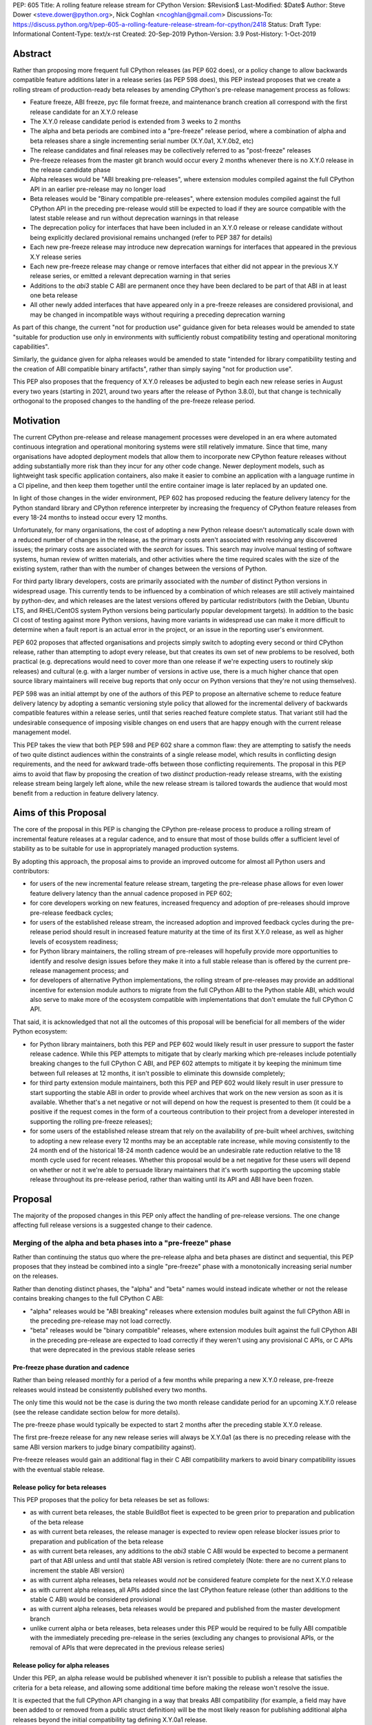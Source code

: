 PEP: 605
Title: A rolling feature release stream for CPython
Version: $Revision$
Last-Modified: $Date$
Author: Steve Dower <steve.dower@python.org>, Nick Coghlan <ncoghlan@gmail.com>
Discussions-To: https://discuss.python.org/t/pep-605-a-rolling-feature-release-stream-for-cpython/2418
Status: Draft
Type: Informational
Content-Type: text/x-rst
Created: 20-Sep-2019
Python-Version: 3.9
Post-History: 1-Oct-2019


Abstract
========

Rather than proposing more frequent full CPython releases (as PEP 602 does),
or a policy change to allow backwards compatible feature additions later in a
release series (as PEP 598 does), this PEP instead proposes that we create a
rolling stream of production-ready beta releases by amending CPython's
pre-release management process as follows:

* Feature freeze, ABI freeze, pyc file format freeze, and maintenance branch
  creation all correspond with the first release candidate for an X.Y.0 release
* The X.Y.0 release candidate period is extended from 3 weeks to 2 months
* The alpha and beta periods are combined into a "pre-freeze" release period,
  where a combination of alpha and beta releases share a single incrementing
  serial number (X.Y.0a1, X.Y.0b2, etc)
* The release candidates and final releases may be collectively referred to
  as "post-freeze" releases
* Pre-freeze releases from the master git branch would occur every 2 months
  whenever there is no X.Y.0 release in the release candidate phase
* Alpha releases would be "ABI breaking pre-releases", where extension modules
  compiled against the full CPython API in an earlier pre-release may no
  longer load
* Beta releases would be "Binary compatible pre-releases", where extension
  modules compiled against the full CPython API in the preceding pre-release
  would still be expected to load if they are source compatible with the latest
  stable release and run without deprecation warnings in that release
* The deprecation policy for interfaces that have been included in an X.Y.0
  release or release candidate without being explicitly declared provisional
  remains unchanged (refer to PEP 387 for details)
* Each new pre-freeze release may introduce new deprecation warnings for
  interfaces that appeared in the previous X.Y release series
* Each new pre-freeze release may change or remove interfaces that either did
  not appear in the previous X.Y release series, or emitted a relevant
  deprecation warning in that series
* Additions to the `abi3` stable C ABI are permanent once they have been
  declared to be part of that ABI in at least one beta release
* All other newly added interfaces that have appeared only in a pre-freeze
  releases are considered provisional, and may be changed in incompatible ways
  without requiring a preceding deprecation warning

As part of this change, the current "not for production use" guidance given for
beta releases would be amended to state "suitable for production use only in
environments with sufficiently robust compatibility testing and operational
monitoring capabilities".

Similarly, the guidance given for alpha releases would be amended to state
"intended for library compatibility testing and the creation of ABI compatible
binary artifacts", rather than simply saying "not for production use".

This PEP also proposes that the frequency of X.Y.0 releases be adjusted to
begin each new release series in August every two years (starting in 2021,
around two years after the release of Python 3.8.0), but that change is
technically orthogonal to the proposed changes to the handling of the
pre-freeze release period.


Motivation
==========

The current CPython pre-release and release management processes were developed
in an era where automated continuous integration and operational monitoring
systems were still relatively immature. Since that time, many organisations
have adopted deployment models that allow them to incorporate new CPython
feature releases without adding substantially more risk than they incur for any
other code change. Newer deployment models, such as lightweight task specific
application containers, also make it easier to combine an application with a
language runtime in a CI pipeline, and then keep them together until the entire
container image is later replaced by an updated one.

In light of those changes in the wider environment, PEP 602 has proposed
reducing the feature delivery latency for the Python standard library and
CPython reference interpreter by increasing the frequency of CPython feature
releases from every 18-24 months to instead occur every 12 months.

Unfortunately, for many organisations, the cost of adopting a new Python release
doesn't automatically scale down with a reduced number of changes in the release,
as the primary costs aren't associated with resolving any discovered issues;
the primary costs are associated with the *search* for issues. This search may
involve manual testing of software systems, human review of written materials,
and other activities where the time required scales with the size of the
existing system, rather than with the number of changes between the versions of
Python.

For third party library developers, costs are primarily associated with the
*number* of distinct Python versions in widespread usage. This currently tends
to be influenced by a combination of which releases are still actively
maintained by python-dev, and which releases are the latest versions offered
by particular redistributors (with the Debian, Ubuntu LTS, and RHEL/CentOS
system Python versions being particularly popular development targets). In
addition to the basic CI cost of testing against more Python versions, having
more variants in widespread use can make it more difficult to determine when a
fault report is an actual error in the project, or an issue in the reporting
user's environment.

PEP 602 proposes that affected organisations and projects simply switch to
adopting every second or third CPython release, rather than attempting to adopt
every release, but that creates its own set of new problems to be resolved, both
practical (e.g. deprecations would need to cover more than one release if we're
expecting users to routinely skip releases) and cultural (e.g. with a larger
number of versions in active use, there is a much higher chance that open source
library maintainers will receive bug reports that only occur on Python versions
that they're not using themselves).

PEP 598 was an initial attempt by one of the authors of this PEP to propose
an alternative scheme to reduce feature delivery latency by adopting a
semantic versioning style policy that allowed for the incremental delivery of
backwards compatible features within a release series, until that series
reached feature complete status. That variant still had the undesirable
consequence of imposing visible changes on end users that are happy enough
with the current release management model.

This PEP takes the view that both PEP 598 and PEP 602 share a common flaw: they
are attempting to satisfy the needs of two quite distinct audiences within the
constraints of a single release model, which results in conflicting design
requirements, and the need for awkward trade-offs between those conflicting
requirements. The proposal in this PEP aims to avoid that flaw by proposing the
creation of two *distinct* production-ready release streams, with the existing
release stream being largely left alone, while the new release stream is
tailored towards the audience that would most benefit from a reduction in
feature delivery latency.


Aims of this Proposal
=====================

The core of the proposal in this PEP is changing the CPython pre-release process
to produce a rolling stream of incremental feature releases at a regular
cadence, and to ensure that most of those builds offer a sufficient level of
stability as to be suitable for use in appropriately managed production systems.

By adopting this approach, the proposal aims to provide an improved outcome
for almost all Python users and contributors:

* for users of the new incremental feature release stream, targeting the
  pre-release phase allows for even lower feature delivery latency than the
  annual cadence proposed in PEP 602;
* for core developers working on new features, increased frequency and adoption
  of pre-releases should improve pre-release feedback cycles;
* for users of the established release stream, the increased adoption and
  improved feedback cycles during the pre-release period should result in
  increased feature maturity at the time of its first X.Y.0 release, as well
  as higher levels of ecosystem readiness;
* for Python library maintainers, the rolling stream of pre-releases will
  hopefully provide more opportunities to identify and resolve design issues
  before they make it into a full stable release than is offered by the current
  pre-release management process; and
* for developers of alternative Python implementations, the rolling stream of
  pre-releases may provide an additional incentive for extension module authors
  to migrate from the full CPython ABI to the Python stable ABI, which would
  also serve to make more of the ecosystem compatible with implementations that
  don't emulate the full CPython C API.

That said, it is acknowledged that not all the outcomes of this proposal will be
beneficial for all members of the wider Python ecosystem:

* for Python library maintainers, both this PEP and PEP 602 would likely
  result in user pressure to support the faster release cadence. While this PEP
  attempts to mitigate that by clearly marking which pre-releases include
  potentially breaking changes to the full CPython C ABI, and PEP 602 attempts
  to mitigate it by keeping the minimum time between full releases at
  12 months, it isn't possible to eliminate this downside completely;
* for third party extension module maintainers, both this PEP and PEP 602 would
  likely result in user pressure to start supporting the stable ABI in order to
  provide wheel archives that work on the new version as soon as it is
  available. Whether that's a net negative or not will depend on how the request
  is presented to them (it could be a positive if the request comes in the form
  of a courteous contribution to their project from a developer interested in
  supporting the rolling pre-freeze releases);
* for some users of the established release stream that rely on the
  availability of pre-built wheel archives, switching to adopting a new release
  every 12 months may be an acceptable rate increase, while moving consistently
  to the 24 month end of the historical 18-24 month cadence would be an
  undesirable rate reduction relative to the 18 month cycle used for recent
  releases. Whether this proposal would be a net negative for these users will
  depend on whether or not it we're able to persuade library maintainers that
  it's worth supporting the upcoming stable release throughout its pre-release
  period, rather than waiting until its API and ABI have been frozen.


Proposal
========

The majority of the proposed changes in this PEP only affect the handling of
pre-release versions. The one change affecting full release versions is a
suggested change to their cadence.


Merging of the alpha and beta phases into a "pre-freeze" phase
--------------------------------------------------------------

Rather than continuing the status quo where the pre-release alpha and beta
phases are distinct and sequential, this PEP proposes that they instead be
combined into a single "pre-freeze" phase with a monotonically increasing serial
number on the releases.

Rather than denoting distinct phases, the "alpha" and "beta" names would
instead indicate whether or not the release contains breaking changes to the
full CPython C ABI:

* "alpha" releases would be "ABI breaking" releases where extension modules
  built against the full CPython ABI in the preceding pre-release may not
  load correctly.
* "beta" releases would be "binary compatible" releases, where extension modules
  built against the full CPython ABI in the preceding pre-release are expected
  to load correctly if they weren't using any provisional C APIs, or C APIs
  that were deprecated in the previous stable release series


Pre-freeze phase duration and cadence
^^^^^^^^^^^^^^^^^^^^^^^^^^^^^^^^^^^^^

Rather than being released monthly for a period of a few months while preparing
a new X.Y.0 release, pre-freeze releases would instead be consistently published
every two months.

The only time this would not be the case is during the two month release
candidate period for an upcoming X.Y.0 release (see the release candidate
section below for more details).

The pre-freeze phase would typically be expected to start 2 months after the
preceding stable X.Y.0 release.

The first pre-freeze release for any new release series will always be X.Y.0a1
(as there is no preceding release with the same ABI version markers to judge
binary compatibility against).

Pre-freeze releases would gain an additional flag in their C ABI compatibility
markers to avoid binary compatibility issues with the eventual stable release.


Release policy for beta releases
^^^^^^^^^^^^^^^^^^^^^^^^^^^^^^^^

This PEP proposes that the policy for beta releases be set as follows:

* as with current beta releases, the stable BuildBot fleet is expected to be
  green prior to preparation and publication of the beta release
* as with current beta releases, the release manager is expected to review
  open release blocker issues prior to preparation and publication of the beta
  release
* as with current beta releases, any additions to the `abi3` stable C ABI would
  be expected to become a permanent part of that ABI unless and until that
  stable ABI version is retired completely (Note: there are no current plans
  to increment the stable ABI version)
* as with current alpha releases, beta releases would *not* be considered
  feature complete for the next X.Y.0 release
* as with current alpha releases, all APIs added since the last CPython feature
  release (other than additions to the stable C ABI) would be considered
  provisional
* as with current alpha releases, beta releases would be prepared and published
  from the master development branch
* unlike current alpha or beta releases, beta releases under this PEP would be
  required to be fully ABI compatible with the immediately preceding pre-release
  in the series (excluding any changes to provisional APIs, or the removal of
  APIs that were deprecated in the previous release series)


Release policy for alpha releases
^^^^^^^^^^^^^^^^^^^^^^^^^^^^^^^^^

Under this PEP, an alpha release would be published whenever it isn't possible
to publish a release that satisfies the criteria for a beta release, and
allowing some additional time before making the release won't resolve the issue.

It is expected that the full CPython API changing in a way that breaks ABI
compatibility (for example, a field may have been added to or removed from a
public struct definition) will be the most likely reason for publishing
additional alpha releases beyond the initial compatibility tag defining
X.Y.0a1 release.


Release candidate policy, phase duration, and cadence
-----------------------------------------------------

Given the proposed changes to the alpha and beta release phases, the release
candidate phase would see the following related adjustments:

* Feature freeze, ABI freeze, pyc file format freeze, and maintenance branch
  creation would all correspond with the creation of X.Y.0rc1 (currently these
  occur across a mixture of X.Y.0b1, the last beta release, and X.Y.0rc1)
* The X.Y.0 release candidate period would be extended from 3 weeks to 2 months
* There would normally be two release candidates issued a month apart, but
  additional candidates may be published at the release manager's discretion
* The final X.Y.0 release would occur between 1 and 4 weeks after the final
  release candidate (depending if additional release candidates were needed
  after the second)
* If the final X.Y.0 release is delayed beyond the August target date, the
  subsequent release series is not affected, and will still be scheduled for
  August (now slightly less than two years later).

In addition to allowing more time for end user feedback on the release
candidate, this adjusted policy also provides additional time for maintainers
of Python projects to build and publish pre-built wheel archives for the new
stable release series, significantly improving the initial user experience of
the X.Y.0 release.


Changes to management of the CPython stable C ABI
-------------------------------------------------

The CPython stable ABI [5_] makes the commitment that binary extension modules
built against any particular CPython release will continue to work on future
CPython releases that support the same stable ABI version (this version is
currently ``abi3``).

Under the proposed rolling pre-freeze release model, this commitment would be
extended to also apply to the beta releases: once an intentional addition to the
``abi3`` stable ABI for the upcoming Python version has been shipped in a beta
release, then it will not be removed from future releases for as long as the
``abi3`` stable ABI remains supported.

Two main mechanisms will be available for obtaining community feedback on
additions to the stable ABI:

* the preferred mechanism will be to add new APIs to the full CPython API first,
  and only promote them to the stable ABI after they have been included in at
  least one published beta release and received relevant user feedback
* for APIs where that approach is unavailable for some reason (e.g. some API
  additions may serve no useful purpose when the full CPython API is available),
  then developers may request that the release manager mark the next release
  as an alpha release (even in the absence of an ABI break in the full CPython
  API), and attempt to obtain further feedback that way


As a slight readability and usability improvement, this PEP also proposes the
introduction of aliases for each major stable ABI version::

    #define Py_LIMITED_API_3_3 0x03030000
    #define Py_LIMITED_API_3_4 0x03040000
    #define Py_LIMITED_API_3_5 0x03050000
    #define Py_LIMITED_API_3_6 0x03060000
    #define Py_LIMITED_API_3_7 0x03070000
    #define Py_LIMITED_API_3_8 0x03080000
    #define Py_LIMITED_API_3_9 0x03090000
    // etc...

These would be used both in extension module code to set the target ABI
version::

    #define Py_LIMITED_API Py_LIMITED_API_3_8

And also in the CPython interpreter implementation to check which symbols should
be made available::

    #if !defined(Py_LIMITED_API) || Py_LIMITED_API+0 >= Py_LIMITED_API_3_9
    // A Python 3.9+ addition to the stable ABI would appear here
    #endif

The documentation for the rolling pre-freeze releases and the stable C ABI would
make it clear that extension modules built against the stable ABI in a later
pre-freeze release may not load correctly on an earlier pre-freeze release.

The documentation for alpha releases and the stable C ABI would make it clear
that even extension modules built against the stable ABI in an alpha release
release may not load correctly on the next release if two alpha releases are
published in a row (this situation would ideally be rare).


Changes to management of the full CPython ABI
---------------------------------------------

This PEP proposes two changes to the management of the full CPython ABI.

An explicit NEWS file convention to mark ABI breaking changes
^^^^^^^^^^^^^^^^^^^^^^^^^^^^^^^^^^^^^^^^^^^^^^^^^^^^^^^^^^^^^

The proposal in this PEP requires that release managers be able to appropriately
mark a pre-freeze release as either an alpha or a beta release based on whether
or not it includes an ABI breaking change.

To assist in that process, core developers would be requested to include a
"(CPython ABI break)" marker at the beginning of all NEWS file snippets for
changes that introduce a breaking change in the full CPython C ABI.

The "CPython" marker is included to make it clear that these annotations relate
to the full CPython ABI, not the stable ABI.

In addition to being useful for release managers, these markers should also be
useful for developers investigating unexpected segfaults when testing against
the affected release.


Explicitly marking builds against the pre-freeze ABI
^^^^^^^^^^^^^^^^^^^^^^^^^^^^^^^^^^^^^^^^^^^^^^^^^^^^

The full CPython ABI has long operated under a policy where binary
compatibility only applies within a release series after the ABI has been
declared frozen, and only source compatibility applies between different
release series.

This policy means that extension modules built against CPython pre-releases
prior to the ABI freeze for that release series may not actually load correctly
on the final release.

This is due to the fact that the extension module may be relying on provisional
or previously deprecated interfaces that were changed or removed in a later
alpha or beta release, or it may be due to public structures used by the
extension module changing size due to the addition of new fields.

Historically, adoption of alpha and beta releases has been low enough that this
hasn't really been a problem in practice. However, this PEP proposes to actively
encourage widespread operational use of beta releases, which makes it desirable
to ensure that users of those releases won't inadvertently publish binary
extension modules that cause segfaults for users running the release candidates
and final releases.

To that end, this PEP proposes amending the extension module ``SOABI`` marker
on non-Windows systems to include a new "p" flag for CPython pre-releases, and
only switch back to omitting that flag once the ABI for that particular X.Y.0
version has been frozen on entry to the release candidate stage.

With this change, alpha and beta releases of 3.9.0 would get an SOABI tag of
``cpython-39p``, while all release candidates and final builds (for both 3.9.0
and later 3.9.x releases) would get an unqualified SOABI tag of ``cpython-39``

Debug builds would still add the "d" to the end of the tag, giving
``cpython-39pd`` for debug builds of pre-releases.

On Windows systems, the suffix for tagged ``pyd`` files in pre-release builds
would include "p" as a pre-release marker immediately after the version number,
giving markers like "cp39p-win_amd64".

A proposed reference implementation for this change is available at [4_] (Note:
at time of writing, that implementation had not yet been tested on Windows).


Example Future Release Schedules
================================

Under this proposal, Python 3.9.0a1 would be released in December 2019, two
months after the Python 3.8.0 baseline feature release in October 2019.

Assuming no further breaking changes were made to the full CPython ABI, the
3.9.0b2 release would then follow 2 months later in February 2020, continuing
through to 3.9.0b9 in April 2021.

Any time a breaking change to the full CPython ABI was introduced, the first
pre-release that included it would be marked as an alpha release.

3.9.0rc1 would be published in June 2021, 3.9.0rc2 in July 2021, and then
the full release published as 3.9.0 in August 2021.

The cycle would start over again in October 2021, with the publication
of 3.10.0a1.

Assuming maintenance releases of 3.9.x were also to occur every other month
(offset from the 3.10.0 beta releases), the overall release timeline
would look like:

* 2019-12: 3.9.0a1
* 2020-02: 3.9.0b2
* ... beta (or alpha) releases every other month
* 2021-04: 3.9.0b9
* 2021-06: 3.9.0rc1 (feature freeze, ABI freeze, pyc format freeze)
* 2021-07: 3.9.0rc2
* 2021-08: 3.9.0
* 2021-09: 3.9.1, 3.8.x (final 3.8.x binary maintenance release)
* 2021-10: 3.10.0b1
* 2021-11: 3.9.2
* 2021-12: 3.10.0b2
* ... beta and maintenance releases every other month
* 2023-04: 3.10.0b10
* 2023-05: 3.9.11
* 2023-06: 3.10.0rc1 (feature freeze, ABI freeze, pyc format freeze)
* 2023-07: 3.10.0rc2, 3.9.12
* 2023-08: 3.10.0
* 2023-09: 3.10.1, 3.9.13 (final 3.9.x binary maintenance release)
* 2023-10: 3.11.0a1
* 2023-12: 3.11.0b2
* ... etc


(The exact schedule of maintenance releases would be up to the release team -
alternating months with the rolling pre-freeze releases is the proposed target)

There are always two or three active maintenance branches in this model,
which preserves the status quo in that respect.


Caveats and Limitations
=======================

Actual release dates may be scheduled up to a month earlier or later at
the discretion of the release manager, based on release team availability, and
the timing of other events (e.g. PyCon US, or the annual core developer
sprints). However, as one goal of the proposal is to provide a consistent
release cadence, adjustments should ideally be rare.

Within a release series, the exact frequency of maintenance releases would
still be up to the release manager and the binary release team; this PEP
only proposes an expected cadence for pre-releases and X.Y.0 releases.

However, for the sake of the example timelines, the PEP assumes maintenance
releases every other month, allowing them to alternate months with the rolling
beta releases.


Design Discussion
=================

Why rolling pre-freeze releases over simply doing more frequent X.Y.0 releases?
-------------------------------------------------------------------------------

For large parts of Python's user base, *availability* of new CPython feature
releases isn't the limiting factor on their adoption of those new releases
(this effect is visible in such metrics as PyPI download metadata).

As such, any proposal based on speeding up full feature releases needs to strike
a balance between meeting the needs of users who would be adopting each release
as it became available, and those that would now be in a position of adopting
every 2nd, 3rd, or 4th release, rather than being able to migrate to almost
every release at some point within its lifecycle.

This proposal aims to approach the problem from a different angle by defining a
*new* production-ready release stream that is more specifically tailored to the
interests of operating environments that are able to consume new releases as
fast as the CPython core team is prepared to produce them.


Why rolling pre-freeze releases rather than something like "brisk release cadence"?
-----------------------------------------------------------------------------------

Using the "b" initial for the proposed rolling releases is a design constraint
imposed by some of the pragmatic aspects of the way CPython version numbers are
published (specifically, alpha releases, beta releases, and release candidates
are reported in some places using the strings "a", "b", and "c" respectively,
while in others they're reported using the hex digits ``0xA``, ``0xB``, and
``0xC``, and we want to preserve that, while also ensuring that the rolling
releases are all sorted after any alpha releases, and before the first release
candidate).

However, there isn't anything forcing us to say that the "b" stands for "beta".

That means that if we wanted to increase adoption amongst folks that were
only being put off by the "beta" label, then it may make sense to emphasise
the "ABI breaking" and "binary compatible" names over the "alpha" and "beta"
names, giving:

* 3.9.0a1: ABI breaking pre-freeze release
* 3.9.0b2: binary compatible pre-freeze release
* 3.9.0rc1: release candidate
* 3.9.0: final release


That said, limiting initial adoption to folks that are comfortable with the
"beta" label may be a good thing, as early adopters of the rolling pre-freeze
releases are likely to encounter unexpected consequences at the level of the
wider Python ecosystem, and would need to take an active part in getting those
issues resolved.

Moving away from the "beta" naming would then become an option to keep in mind
for the future (with "binary compatible pre-freeze releases" as a potential
alternative name, albeit a wordy one).


Why rolling pre-freeze releases rather than alternating between stable and unstable release series?
---------------------------------------------------------------------------------------------------

Rather than using the beta period for rolling releases, another option would be
to alternate between traditional stable releases (for 3.8.x, 3.10.x, etc), and
release series that used the new rolling release cadence (for 3.9.x, 3.11.x,
etc).

This idea suffers from the same core problem as PEP 598 and PEP 602: it imposes
changes on end users that are happy with the status quo without offering them
any clear compensating benefit.

It's also affected by one of the main concerns raised against PEP 598: at least
some core developers and end users strongly prefer that no particular semantics
be assigned to the *value* of any of the numbers in a release version. These
community members instead prefer that all the semantic significance be
associated with the *position* within the release number that is changing.

By contrast, the rolling pre-freeze release proposal aims to address that concern by
ensuring that the proposed changes in policy all revolve around whether a
particular release is an alpha release, beta release, release candidate, or
final release.


Why not use Calendar Versioning for the rolling release stream?
---------------------------------------------------------------

Steve Dower's initial write-up of this proposal [1_] suggested the use of
calendar versioning for the rolling release stream (so the first rolling
pre-release after Python 3.8.0 would have been Python 2019.12 rather than
3.9.0b1).

Paul Moore pointed out [2_] two major practical problems with that proposal:

* it isn't going to be clear to users of the calendar-based versions where they
  stand in relation to the traditionally numbered versions
* it breaks ``Python-Requires`` metadata processing in packaging tools with
  no clear way of fixing it reliably (since all calendar versions would appear
  as newer than any standard version)

This PEP aims to address both of those problems by using the established beta
version numbers for the rolling releases.

As an example, consider the following question: "Does Python 2021.12 include
all the new features released in Python 3.9.0?". With calendar versioning on
the rolling releases, that's impossible to answer without consulting a release
calendar to see when 3.9.0rc1 was branched off from the rolling release series.

By contrast, the equivalent question for rolling pre-freeze releases is
straightforward to answer: "Does Python 3.10.0b2 include all the new features
released in Python 3.9.0?". Just from formulating the question, the answer is
clearly "Yes, unless they were provisional features that got removed".

The beta numbering approach also avoids other questions raised by the calendar
versioning concept, such as how ``sys.version_info``, ``PY_VERSION_HEX``,
``site-packages`` directory naming, and installed Python binary and extension
module naming would work.


How would users of the rolling pre-freeze releases detect API changes?
----------------------------------------------------------------------

When adding new features, core developers would be strongly encouraged to
support feature detection and graceful fallback to alternative approaches via
mechanisms that don't rely on either ``sys.version_info`` or runtime code object
introspection.

In most cases, a simple ``hasattr`` check on the affected module will serve this
purpose, but when it doesn't, alternative approaches would be considered as part
of the feature addition. Prior art in this area includes the
``pickle.HIGHEST_PROTOCOL`` attribute, the ``hashlib.algorithms_available`` set,
and the various ``os.supports_*`` sets that the ``os`` module already offers for
platform dependent capability detection.

It would also be possible to add features that need to be explicitly enabled
via a ``__future__`` import when first included in the rolling pre-freeze releases,
even if that feature flag was subsequently enabled by default before its first
appearance in an X.Y.0 release candidate.

The rationale behind these approaches is that explicit detection/enabling like
this would make it straightforward for users of the rolling pre-freeze release
stream to notice when we remove or change provisional features
(e.g. ``from __future__`` imports break on compile if the feature flag no
longer exists), or to safely fall back on previous functionality.

The interpreter's rich attribute lookup machinery means we can also choose to
add warnings for provisional or deprecated imports and attributes that we don't
have any practical way to add for checks against the value of
``sys.version_info``.


Implications for CPython core development
-----------------------------------------

The major change for CPython core development is the need to keep the master
branch more consistently release ready.

While the main requirement for that would be to keep the stable BuildBot fleet
green, there would also be encouragement to keep the development version of
the documentation up to date for the benefit of users of the rolling pre-freeze
releases. This will include providing draft What's New entries for changes as
they are implemented, although the initial versions may be relatively sparse,
and then expanded based on feedback from beta release users.

For core developers working on the CPython C API, there would also be a new
requirement to consistently mark ABI breaking changes in their NEWS file
snippets.

On the specific topic of the stable ABI, most API designs will be able to go
through a process where they're first introduced as a provisional part of the
full CPython API (allowing changes between pre-freeze releases), and only
promoted to the stable ABI once developers are confident that the interface
is genuinely stable.

It's only in rare cases where an API serves no useful purpose outside the
stable ABI that it may make sense to publish an alpha release containing a
provisional stable ABI addition rather than iterating on the design in the
provisional CPython API instead.


Implications for Python library development
-------------------------------------------

If this PEP is successful in its aims, then supporting the rolling pre-freeze
release stream shouldn't be subtantially more painful for library authors than
supporting the stable releases.

For publishers of pure Python packages, this would be a matter of publishing
unversioned wheel archives, and potentially adding the rolling pre-freeze
release stream to their test matrix if that option is available to them.

For publishers of binary extension modules, the preferred option would be to
target the stable C ABI (if feasible), and thus enjoy an experience similar to
that of pure Python packages, where a single pre-built wheel archive is able to
cover multiple versions of Python, including the rolling pre-freeze release
stream.

This option isn't going to be viable for all libraries, and the desired outcome
for those authors is that they be able to support the rolling releases by
building and publishing one additional wheel archive, built against the initial
X.Y.0a1 release. The subsequent build against X.Y.0rc1 or later is then the same
build that would have been needed if only supporting the final stable release.

Additional wheel builds beyond those two should then only be needed if that
particular library is directly affected by an ABI break in any other alpha
release that occurs between those two points.

Having a rolling pre-freeze release stream available may also make it more feasible
for more CI providers to offer a "CPython beta release" testing option. At the
moment, this feature is only available from CI providers that are willing and
able to put the necessary time and effort into creating, testing, and publishing
their own builds from the CPython master branch (e.g. [6_]).


Implications for the proposed Scientific Python ecosystem support period
------------------------------------------------------------------------

Based on discussions at SciPy 2019, NEP (NumPy Enhancement Proposal) 29 has
been drafted [3_] to propose a common convention across the Scientific Python
ecosystem for dropping support for older Python versions.

While the exact formulation of that policy is still being discussed, the initial
proposal is very simple: support any Python feature release published within
the last 42 months.

For an 18 month feature release cadence, that works out to always supporting at
least the two most recent feature releases, and then dropping support for all
X.Y.Z releases around 6 months after X.(Y+2).0 is released. This means there is
a 6 month period roughly every other year where the three most recent feature
releases are supported.

For a 12 month release cadence, it would work out to always supporting at
least the three most recent feature releases, and then dropping support for all
X.Y.Z releases around 6 months after X.(Y+3).0 is released. This means that
for half of each year, the four most recent feature releases would be supported.

For a 24 month release cadence, a 42 month support cycle works out to always
supporting at least the most recent feature release, and then dropping support
for all X.Y.Z releases around 18 months after X.(Y+1).0 is released.
This means there is a 6 month period every other year where only one feature
release is supported. Under the proposal in this PEP, that period would
correspond to the final few rolling pre-freeze releases and the release candidate
phase for the upcoming stable feature release.


Release cycle alignment for core development sprints
----------------------------------------------------

With the proposal in this PEP, it is expected that the focus of core
development sprints would shift slightly based on the current location
in the two year cycle.

In release years, the timing of PyCon US is suitable for new contributors to
work on bug fixes and smaller features before the first release candidate goes
out, while the Language Summit and core developer discussions can focus on
plans for the next release series.

The post-release core development sprint in release years will provide an
opportunity to incorporate feedback received on the release, either as part of
the next maintenance release (for bug fixes and feedback on provisional APIs),
or as part of the next release series. These sprints would also likely
correspond with the Steering Council elections for the next release cycle.

In non-release years, the focus for both events would just be on the upcoming
maintenance and beta releases. These less intense years would hopefully provide
an opportunity to tackle various process changes and infrastructure upgrades
without impacting the release candidate preparation process.


Release cycle alignment for prominent Linux distributions
---------------------------------------------------------

Some rolling release Linux distributions (e.g. Arch, Gentoo) may be in a
position to consume the new rolling pre-freeze releases proposed in this PEP,
but it is expected that most distributions would continue to use the established
releases.

The specific dates for final releases proposed in this PEP are chosen to align
with the feature freeze schedules for the annual October releases of the Ubuntu
and Fedora Linux distributions.

For both Fedora and Ubuntu, it means that the release candidate phase aligns
with the development period for a distro release, which is the ideal time for
them to test a new version and provide feedback on potential regressions and
compatibility concerns.

For Ubuntu, this also means that their April LTS releases will have benefited
from a full short-term release cycle using the new system Python version, while
still having that CPython release be open to upstream bug fixes for most of the
time until the next Ubuntu LTS release.

The one Linux release cycle alignment that is likely to be consistently poor
with the specific proposal in this PEP is with Debian, as that has been released
in the first half of odd-numbered years since 2005 (roughly 12 months offset
from Ubuntu LTS releases).

With the annual release proposal in PEP 602, both Debian and Ubuntu LTS would
consistently get a system Python version that is around 6 months old, but
would also consistently select different Python versions from each other.

With a two year cadence, and CPython releases in the latter half of the year,
they're likely to select the same version as each other, but one of them will
be choosing a CPython release that is more than 18 months behind the latest beta
releases by the time the Linux distribution ships.

If that situation does occur, and is deemed undesirable (but not sufficiently
undesirable for *Debian* to choose to adjust their release timing), then that's
where the additional complexity of the "incremental feature release" proposal
in PEP 598 may prove worthwhile.

(Moving CPython releases to the same half of the year as the Debian and Ubuntu
LTS releases would potentially help mitigate the problem, but also creates
new problems where a slip in the CPython release schedule could directly affect
the release schedule for a Linux distribution, or else result in a distribution
shipping a Python version that is *more* than 18 months old)


Implications for simple deployment environments
-----------------------------------------------

For the purposes of this PEP, a "simple" deployment environment is any use case
where it is straightforward to ensure that all target environments are updated
to a new Python release at the same time (or at least in advance of the rollout
of new higher level application versions), and any pre-release testing that
occurs need only target a single Python micro version.

The simplest such case would be scripting for personal use, where the testing
and target environments are the exact same environment.

Similarly simple environments would be containerised web services, where the
same Python container is used in the CI pipeline as is used on deployment, and
any application that bundles its own Python runtime, rather than relying on a
pre-existing Python deployment on the target system.

For these use cases, there is a straightforward mechanism to minimise the
impact of this PEP: continue using the stable releases, and ignore the rolling
pre-freeze releases.

To actually adopt the rolling pre-freeze releases in these environments, the
main challenge will be handling the potential for extension module segfaults
when the next pre-freeze release is an alpha release rather than a beta
release, indicating that the CPython ABI may have changed in an incompatible
way.

If all extension modules in use target the stable ABI, then there's no problem,
and everything will work just as smoothly as it does on the stable releases.

Alternatively, "rebuild and recache all extension modules" could become a
standard activity undertaken as part of updating to an alpha release.

Finally, it would also be reasonable to just not worry about it until something
actually breaks, and then handle it like any other library compatibility issue
found in a new alpha or beta release.

Aside from extension module ABI compatibilty, the other main point of additional
complexity when using the rolling pre-freeze releases would be "roll-back"
compatibility for independently versioned features, such as pickle and SQLite,
where use of new or provisional features in the beta stream may create files
that are not readable by the stable release. Applications that use these
kinds of features and also require the ability to reliably roll-back to a
previous stable CPython release would, as today, be advised to avoid adopting
pre-release versions.


Implications for complex deployment environments
------------------------------------------------

For the purposes of this PEP, "complex" deployment environments are use cases
which don't meet the "simple deployment" criteria above. They may involve
multiple distinct versions of Python, use of a personalised build of Python,
or "gatekeepers" who are required to approve use of a new version prior to
deployment.

For example, organisations that install Python on their users' machines as part
of a standard operating environment fall into this category, as do those that
provide a standard build environment. Distributions such as conda-forge or
WinPython that provide collections of consistently built and verified packages
are impacted in similar ways.

These organisations tend to either prefer high stability (for example, all of
those who are happily using the system Python in a stable Linux distribution
like Debian, RHEL/CentOS, or Ubuntu LTS as their preferred Python environment)
or fast turnaround (for example, those who regularly contribute toward the
latest CPython pre-releases).

In some cases, both usage models may exist within the same organisation for
different purposes, such as:

* using a stable Python environment for mission critical systems, but allowing
  data scientists to use the latest available version for ad hoc data anaylsis
* a hardware manufacturer deploying a stable Python version as part of their
  production firmware, but using the latest available version in the development
  and execution of their automated integration tests

Under any release model, each new release of Python generates work for these
organisations. This work may involve legal, security or technical reviews of
Python itself, assessment and verification of impactful changes, reapplication
of patches, recompilation and testing of third-party dependencies, and
only then deployment.

Organisations that can take updates quickly should be able to make use of the
more frequent beta releases. While each update will still require similar
investigative work to what they require today, the volume of work required per
release should be reduced as each release will be more similar to the previous
than it is under the present model. One advantage of the proposed
release-every-2-months model is that organisations can choose their own adoption
cadence from adopting every beta release, to adopting one per quarter, or one
every 6 months, or one every year. Beyond that, it would likely make more sense
to continue using the stable releases instead.

For organisations with stricter evaluations or a preference for stability, the
longer release cycle for stable releases will reduce the annual effort required
to update, the longer release candidate period will allow more time to do
internal testing before the X.Y.0 release, and the greater use by others
during the beta period will provide more confidence in the initial releases.
Meanwhile, the organisation can confidently upgrade through maintenance
releases for a longer time without fear of breaking changes.


Acknowledgements
================

Thanks to Łukasz Langa for creating PEP 602 and prompting this discussion of
possible improvements to the CPython release cadence, and to Kyle Stanley
and h-vetinari for constructive feedback on the initial draft of this PEP.


References
==========

.. [1] Steve Dower's initial "Fast and Stable releases" proposal
       (https://discuss.python.org/t/pep-602-annual-release-cycle-for-python/2296/20)

.. [2] Paul Moore's initial comments on Steve's proposal
       (https://discuss.python.org/t/pep-602-annual-release-cycle-for-python/2296/37)

.. [3] NEP 29 proposes a common policy for dropping support of old Python versions
       (https://numpy.org/neps/nep-0029-deprecation_policy.html)

.. [4] Example implementation for a pre-release SOABI flag
       (https://github.com/ncoghlan/cpython/pull/3)

.. [5] CPython stable ABI documentation
       (https://docs.python.org/3/c-api/stable.html)

.. [6] Travis CI nightly CPython builds
       (https://docs.travis-ci.com/user/languages/python/#nightly-build-support)

Copyright
=========

This document is placed in the public domain or under the CC0-1.0-Universal
license, whichever is more permissive.

..
  Local Variables:
  mode: indented-text
  indent-tabs-mode: nil
  sentence-end-double-space: t
  fill-column: 80
  coding: utf-8
  End:
